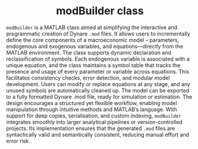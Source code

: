 
[[https://git.dynare.org/stepan-a/modbuilder/-/commits/master][https://git.dynare.org/stepan-a/modbuilder/badges/master/pipeline.svg]]

#+html:<div align="center">
* modBuilder class
#+html:</div>


=modBuilder= is a MATLAB class aimed at simplifying the interactive and
programmatic creation of Dynare =.mod= files. It allows users to
incrementally define the core components of a macroeconomic model --
parameters, endogenous and exogenous variables, and equations—directly
from the MATLAB environment. The class supports dynamic declaration
and reclassification of symbols. Each endogenous variable is
associated with a unique equation, and the class maintains a symbol
table that tracks the presence and usage of every parameter or
variable across equations. This facilitates consistency checks, error
detection, and modular model development. Users can modify or replace
equations at any stage, and any unused symbols are automatically
cleaned up. The model can be exported to a fully formatted Dynare .mod
file, ready for simulation or estimation. The design encourages a
structured yet flexible workflow, enabling model manipulation through
intuitive methods and MATLAB’s language. With support
for deep copies, serialisation, and custom indexing, =modBuilder=
integrates smoothly into larger analytical pipelines or
version-controlled projects. Its implementation ensures that the
generated =.mod= files are syntactically valid and semantically
consistent, reducing manual effort and error risk.

